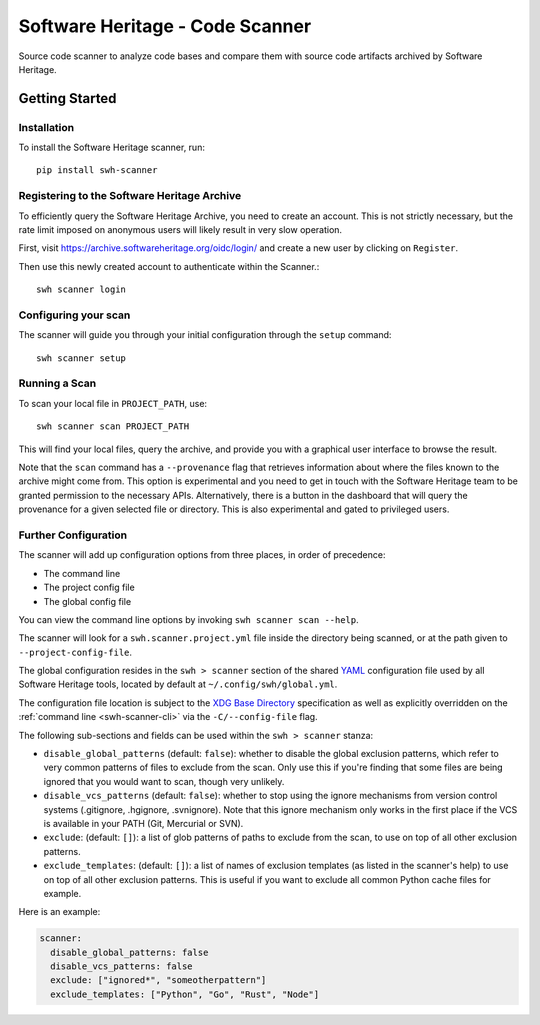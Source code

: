 ================================
Software Heritage - Code Scanner
================================

Source code scanner to analyze code bases and compare them with source code
artifacts archived by Software Heritage.

Getting Started
===============

Installation
------------

To install the Software Heritage scanner, run::

  pip install swh-scanner

Registering to the Software Heritage Archive
--------------------------------------------

To efficiently query the Software Heritage Archive, you need to create an
account. This is not strictly necessary, but the rate limit imposed on anonymous
users will likely result in very slow operation.

First, visit https://archive.softwareheritage.org/oidc/login/ and create
a new user by clicking on ``Register``.

Then use this newly created account to authenticate within the Scanner.::

  swh scanner login

Configuring your scan
---------------------

The scanner will guide you through your initial configuration through the
``setup`` command::

  swh scanner setup


Running a Scan
--------------

To scan your local file in ``PROJECT_PATH``, use::

  swh scanner scan PROJECT_PATH

This will find your local files, query the archive, and provide you with a
graphical user interface to browse the result.

Note that the ``scan`` command has a ``--provenance`` flag that retrieves
information about where the files known to the archive might come from. This
option is experimental and you need to get in touch with the Software Heritage
team to be granted permission to the necessary APIs. Alternatively, there is a
button in the dashboard that will query the provenance for a given selected
file or directory. This is also experimental and gated to privileged users.

Further Configuration
---------------------

The scanner will add up configuration options from three places, in order of precedence:

- The command line
- The project config file
- The global config file

You can view the command line options by invoking ``swh scanner scan --help``.

The scanner will look for a ``swh.scanner.project.yml`` file inside the directory
being scanned, or at the path given to ``--project-config-file``.

The global configuration resides in the
``swh > scanner`` section of the shared `YAML <https://yaml.org/>`_ configuration
file used by all Software Heritage tools, located by default at
``~/.config/swh/global.yml``.

The configuration file location is subject to the `XDG Base Directory
<https://wiki.archlinux.org/index.php/XDG_Base_Directory>`_ specification as
well as explicitly overridden on the :ref:`command line <swh-scanner-cli>` via the
``-C/--config-file`` flag.

The following sub-sections and fields can be used within the ``swh > scanner``
stanza:

- ``disable_global_patterns`` (default: ``false``): whether to disable the
  global exclusion patterns, which refer to very common patterns of files to
  exclude from the scan. Only use this if you're finding that some files are
  being ignored that you would want to scan, though very unlikely.
- ``disable_vcs_patterns`` (default: ``false``): whether to stop using the
  ignore mechanisms from version control systems (.gitignore, .hgignore,
  .svnignore). Note that this ignore mechanism only works in the first place
  if the VCS is available in your PATH (Git, Mercurial or SVN).
- ``exclude``: (default: ``[]``): a list of glob patterns of paths to exclude
  from the scan, to use on top of all other exclusion patterns.
- ``exclude_templates``: (default: ``[]``): a list of names of exclusion
  templates (as listed in the scanner's help) to use on top of all other
  exclusion patterns. This is useful if you want to exclude all common Python
  cache files for example.

Here is an example:

.. code:: yaml

    scanner:
      disable_global_patterns: false
      disable_vcs_patterns: false
      exclude: ["ignored*", "someotherpattern"]
      exclude_templates: ["Python", "Go", "Rust", "Node"]
